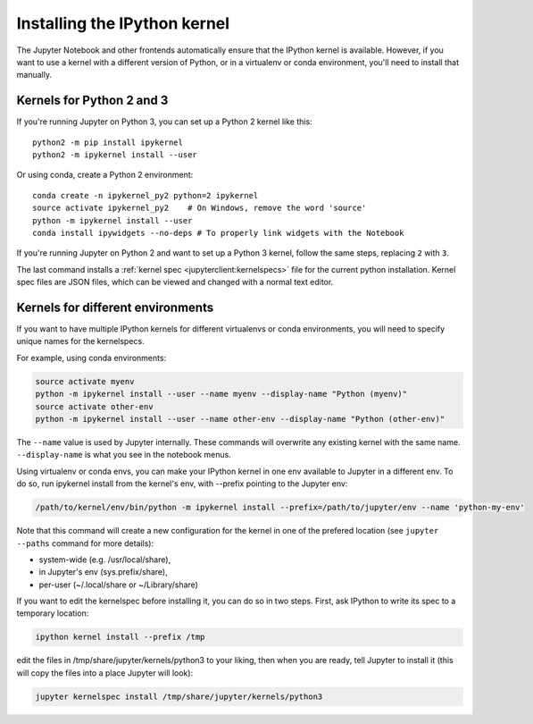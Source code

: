 .. _kernel_install:

Installing the IPython kernel
=============================

.. seealso::

   :ref:`Installing Jupyter <jupyter:install>`
     The IPython kernel is the Python execution backend for Jupyter.

The Jupyter Notebook and other frontends automatically ensure that the IPython kernel is available.
However, if you want to use a kernel with a different version of Python, or in a virtualenv or conda environment,
you'll need to install that manually.

Kernels for Python 2 and 3
--------------------------

If you're running Jupyter on Python 3, you can set up a Python 2 kernel like this::

    python2 -m pip install ipykernel
    python2 -m ipykernel install --user

Or using conda, create a Python 2 environment::

    conda create -n ipykernel_py2 python=2 ipykernel
    source activate ipykernel_py2    # On Windows, remove the word 'source'
    python -m ipykernel install --user
    conda install ipywidgets --no-deps # To properly link widgets with the Notebook

If you're running Jupyter on Python 2 and want to set up a Python 3 kernel,
follow the same steps, replacing ``2`` with ``3``.

The last command installs a :ref:`kernel spec <jupyterclient:kernelspecs>` file
for the current python installation. Kernel spec files are JSON files, which
can be viewed and changed with a normal text editor.

.. _multiple_kernel_install:

Kernels for different environments
----------------------------------

If you want to have multiple IPython kernels for different virtualenvs or conda environments,
you will need to specify unique names for the kernelspecs.

For example, using conda environments:

.. sourcecode:: bash

    source activate myenv
    python -m ipykernel install --user --name myenv --display-name "Python (myenv)"
    source activate other-env
    python -m ipykernel install --user --name other-env --display-name "Python (other-env)"

The ``--name`` value is used by Jupyter internally. These commands will overwrite
any existing kernel with the same name. ``--display-name`` is what you see in
the notebook menus.

Using virtualenv or conda envs, you can make your IPython kernel in one env available to Jupyter in a different env. To do so, run ipykernel install from the kernel's env, with --prefix pointing to the Jupyter env:

.. sourcecode:: bash

    /path/to/kernel/env/bin/python -m ipykernel install --prefix=/path/to/jupyter/env --name 'python-my-env'

Note that this command will create a new configuration for the kernel in one of the prefered location (see ``jupyter --paths`` command for more details):

* system-wide (e.g. /usr/local/share),
* in Jupyter's env (sys.prefix/share),
* per-user (~/.local/share or ~/Library/share)

If you want to edit the kernelspec before installing it, you can do so in two steps.
First, ask IPython to write its spec to a temporary location:

.. sourcecode:: bash

    ipython kernel install --prefix /tmp

edit the files in /tmp/share/jupyter/kernels/python3 to your liking, then when you are ready, tell Jupyter to install it (this will copy the files into a place Jupyter will look):

.. sourcecode:: bash

    jupyter kernelspec install /tmp/share/jupyter/kernels/python3
